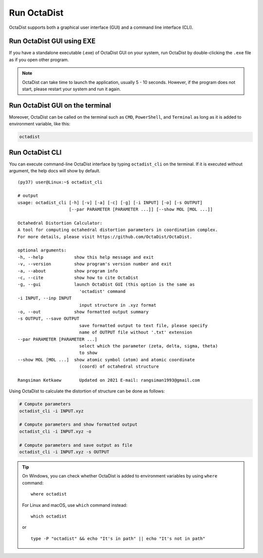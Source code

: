 ============
Run OctaDist
============

OctaDist supports both a graphical user interface (GUI) 
and a command line interface (CLI).

Run OctaDist GUI using EXE
--------------------------

If you have a standalone executable (.exe) of OctaDist GUI on your system, 
run OctaDist by double-clicking the ``.exe`` file as if you open other program.


.. note::

    OctaDist can take time to launch the application, usually 5 - 10 seconds.
    However, if the program does not start, please restart your system and run it again.


Run OctaDist GUI on the terminal
--------------------------------

Moreover, OctaDist can be called on the terminal such as ``CMD``, 
``PowerShell``, and ``Terminal`` as long as it is added to environment variable, like this: 


.. code-block:: sh

    octadist


Run OctaDist CLI
----------------

You can execute command-line OctaDist interface by typing ``octadist_cli`` on the terminal.
If it is executed without argument, the help docs will show by default.

::

    (py37) user@Linux:~$ octadist_cli

    # output
    usage: octadist_cli [-h] [-v] [-a] [-c] [-g] [-i INPUT] [-o] [-s OUTPUT]
                        [--par PARAMETER [PARAMETER ...]] [--show MOL [MOL ...]]

    Octahedral Distortion Calculator:
    A tool for computing octahedral distortion parameters in coordination complex.
    For more details, please visit https://github.com/OctaDist/OctaDist.

    optional arguments:
    -h, --help            show this help message and exit
    -v, --version         show program's version number and exit
    -a, --about           show program info
    -c, --cite            show how to cite OctaDist
    -g, --gui             launch OctaDist GUI (this option is the same as
                            'octadist' command
    -i INPUT, --inp INPUT
                            input structure in .xyz format
    -o, --out             show formatted output summary
    -s OUTPUT, --save OUTPUT
                            save formatted output to text file, please specify
                            name of OUTPUT file without '.txt' extension
    --par PARAMETER [PARAMETER ...]
                            select which the parameter (zeta, delta, sigma, theta)
                            to show
    --show MOL [MOL ...]  show atomic symbol (atom) and atomic coordinate
                            (coord) of octahedral structure

    Rangsiman Ketkaew       Updated on 2021 E-mail: rangsiman1993@gmail.com


Using OctaDist to calculate the distortion of structure can be done as follows:

.. code-block:: sh

    # Compute parameters
    octadist_cli -i INPUT.xyz

    # Compute parameters and show formatted output
    octadist_cli -i INPUT.xyz -o

    # Compute parameters and save output as file
    octadist_cli -i INPUT.xyz -s OUTPUT

.. tip::

    On Windows, you can check whether OctaDist is added to environment 
    variables by using ``where`` command::
    
        where octadist
    
    For Linux and macOS, use ``which`` command instead::

        which octadist

    or ::

        type -P "octadist" && echo "It's in path" || echo "It's not in path"

